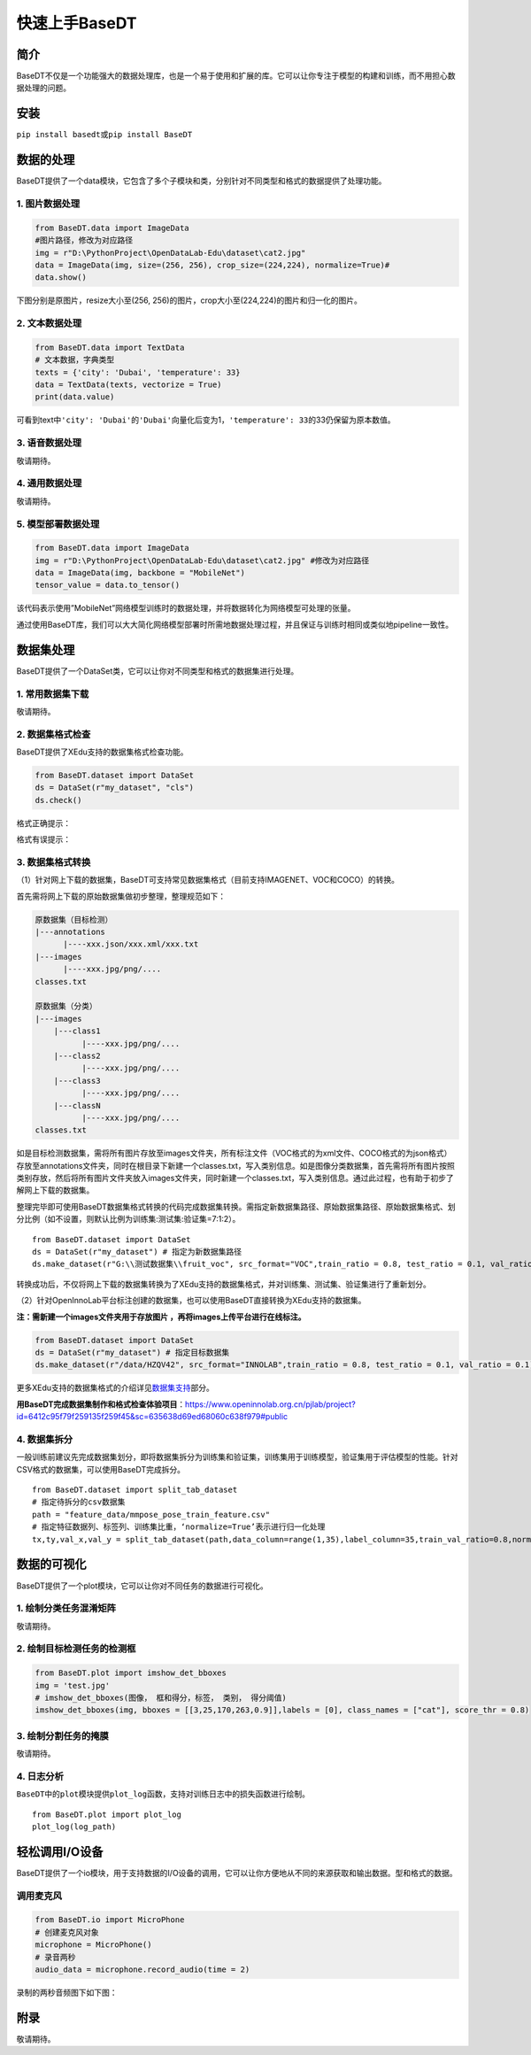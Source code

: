 快速上手BaseDT
==============

简介
----

BaseDT不仅是一个功能强大的数据处理库，也是一个易于使用和扩展的库。它可以让你专注于模型的构建和训练，而不用担心数据处理的问题。

安装
----

``pip install basedt``\ 或\ ``pip install BaseDT``

数据的处理
----------

BaseDT提供了一个data模块，它包含了多个子模块和类，分别针对不同类型和格式的数据提供了处理功能。

1. 图片数据处理
~~~~~~~~~~~~~~~

.. code:: python

   from BaseDT.data import ImageData
   #图片路径，修改为对应路径
   img = r"D:\PythonProject\OpenDataLab-Edu\dataset\cat2.jpg" 
   data = ImageData(img, size=(256, 256), crop_size=(224,224), normalize=True)#
   data.show()

下图分别是原图片，resize大小至(256,
256)的图片，crop大小至(224,224)的图片和归一化的图片。

|image1|

2. 文本数据处理
~~~~~~~~~~~~~~~

.. code:: python

   from BaseDT.data import TextData
   # 文本数据，字典类型
   texts = {'city': 'Dubai', 'temperature': 33}
   data = TextData(texts, vectorize = True)
   print(data.value)

可看到text中\ ``'city': 'Dubai'``\ 的\ ``'Dubai'``\ 向量化后变为1，\ ``'temperature': 33``\ 的33仍保留为原本数值。

|image2|

3. 语音数据处理
~~~~~~~~~~~~~~~

敬请期待。

4. 通用数据处理
~~~~~~~~~~~~~~~

敬请期待。

5. 模型部署数据处理
~~~~~~~~~~~~~~~~~~~

.. code:: python

   from BaseDT.data import ImageData
   img = r"D:\PythonProject\OpenDataLab-Edu\dataset\cat2.jpg" #修改为对应路径
   data = ImageData(img, backbone = "MobileNet")
   tensor_value = data.to_tensor()

该代码表示使用”MobileNet”网络模型训练时的数据处理，并将数据转化为网络模型可处理的张量。

通过使用BaseDT库，我们可以大大简化网络模型部署时所需地数据处理过程，并且保证与训练时相同或类似地pipeline一致性。

数据集处理
----------

BaseDT提供了一个DataSet类，它可以让你对不同类型和格式的数据集进行处理。

1. 常用数据集下载
~~~~~~~~~~~~~~~~~

敬请期待。

2. 数据集格式检查
~~~~~~~~~~~~~~~~~

BaseDT提供了XEdu支持的数据集格式检查功能。

.. code:: python

   from BaseDT.dataset import DataSet
   ds = DataSet(r"my_dataset", "cls")
   ds.check()

格式正确提示：

|image3|

格式有误提示：

|image4|

|image5|

3. 数据集格式转换
~~~~~~~~~~~~~~~~~

（1）针对网上下载的数据集，BaseDT可支持常见数据集格式（目前支持IMAGENET、VOC和COCO）的转换。

首先需将网上下载的原始数据集做初步整理，整理规范如下：

.. code:: python

   原数据集（目标检测）
   |---annotations
         |----xxx.json/xxx.xml/xxx.txt
   |---images
         |----xxx.jpg/png/....
   classes.txt

   原数据集（分类）
   |---images
       |---class1
             |----xxx.jpg/png/....
       |---class2
             |----xxx.jpg/png/....
       |---class3
             |----xxx.jpg/png/....
       |---classN
             |----xxx.jpg/png/....
   classes.txt

如是目标检测数据集，需将所有图片存放至images文件夹，所有标注文件（VOC格式的为xml文件、COCO格式的为json格式）存放至annotations文件夹，同时在根目录下新建一个classes.txt，写入类别信息。如是图像分类数据集，首先需将所有图片按照类别存放，然后将所有图片文件夹放入images文件夹，同时新建一个classes.txt，写入类别信息。通过此过程，也有助于初步了解网上下载的数据集。

整理完毕即可使用BaseDT数据集格式转换的代码完成数据集转换。需指定新数据集路径、原始数据集路径、原始数据集格式、划分比例（如不设置，则默认比例为训练集:测试集:验证集=7:1:2）。

::

   from BaseDT.dataset import DataSet
   ds = DataSet(r"my_dataset") # 指定为新数据集路径
   ds.make_dataset(r"G:\\测试数据集\\fruit_voc", src_format="VOC",train_ratio = 0.8, test_ratio = 0.1, val_ratio = 0.1) # 指定待转格式的原始数据集路径，原始数据集格式，划分比例，默认比例为train_ratio = 0.7, test_ratio = 0.1, val_ratio = 0.2

|image6|

转换成功后，不仅将网上下载的数据集转换为了XEdu支持的数据集格式，并对训练集、测试集、验证集进行了重新划分。

（2）针对OpenInnoLab平台标注创建的数据集，也可以使用BaseDT直接转换为XEdu支持的数据集。

**注：需新建一个images文件夹用于存放图片
，再将images上传平台进行在线标注。**

.. code:: python

   from BaseDT.dataset import DataSet
   ds = DataSet(r"my_dataset") # 指定目标数据集
   ds.make_dataset(r"/data/HZQV42", src_format="INNOLAB",train_ratio = 0.8, test_ratio = 0.1, val_ratio = 0.1) # 仅需修改为待转格式的原始数据集路径（注意是整个数据集）

|image7|

更多XEdu支持的数据集格式的介绍详见\ `数据集支持 <https://xedu.readthedocs.io/zh/latest/mmedu/introduction.html#id3>`__\ 部分。

**用BaseDT完成数据集制作和格式检查体验项目**\ ：https://www.openinnolab.org.cn/pjlab/project?id=6412c95f79f259135f259f45&sc=635638d69ed68060c638f979#public

4. 数据集拆分
~~~~~~~~~~~~~

一般训练前建议先完成数据集划分，即将数据集拆分为训练集和验证集，训练集用于训练模型，验证集用于评估模型的性能。针对CSV格式的数据集，可以使用BaseDT完成拆分。

::

   from BaseDT.dataset import split_tab_dataset
   # 指定待拆分的csv数据集
   path = "feature_data/mmpose_pose_train_feature.csv"
   # 指定特征数据列、标签列、训练集比重，‘normalize=True’表示进行归一化处理
   tx,ty,val_x,val_y = split_tab_dataset(path,data_column=range(1,35),label_column=35,train_val_ratio=0.8,normalize=True)

|image8|

数据的可视化
------------

BaseDT提供了一个plot模块，它可以让你对不同任务的数据进行可视化。

1. 绘制分类任务混淆矩阵
~~~~~~~~~~~~~~~~~~~~~~~

敬请期待。

2. 绘制目标检测任务的检测框
~~~~~~~~~~~~~~~~~~~~~~~~~~~

.. code:: python

   from BaseDT.plot import imshow_det_bboxes
   img = 'test.jpg'
   # imshow_det_bboxes(图像， 框和得分，标签， 类别， 得分阈值)
   imshow_det_bboxes(img, bboxes = [[3,25,170,263,0.9]],labels = [0], class_names = ["cat"], score_thr = 0.8)

|image9|

3. 绘制分割任务的掩膜
~~~~~~~~~~~~~~~~~~~~~

敬请期待。

4. 日志分析
~~~~~~~~~~~

``BaseDT``\ 中的\ ``plot``\ 模块提供\ ``plot_log``\ 函数，支持对训练日志中的损失函数进行绘制。

::

   from BaseDT.plot import plot_log
   plot_log(log_path)

|image10|

轻松调用I/O设备
---------------

BaseDT提供了一个io模块，用于支持数据的I/O设备的调用，它可以让你方便地从不同的来源获取和输出数据。型和格式的数据。

调用麦克风
~~~~~~~~~~

.. code:: python

   from BaseDT.io import MicroPhone
   # 创建麦克风对象
   microphone = MicroPhone()
   # 录音两秒
   audio_data = microphone.record_audio(time = 2)

录制的两秒音频图下如下图：

|image11|

附录
----

敬请期待。

.. |image1| image:: ../images/basedt/pic_case.JPEG
.. |image2| image:: ../images/basedt/text_trans_case.PNG
.. |image3| image:: ../images/basedt/form_right.png
.. |image4| image:: ../images/basedt/formerror1.png
.. |image5| image:: ../images/basedt/formerror2.png
.. |image6| image:: ../images/basedt/voc2coco.png
.. |image7| image:: ../images/basedt/cocotransok.png
.. |image8| image:: ../images/basedt/csvdataset_split.png
.. |image9| image:: ../images/basedt/draw_square.png
.. |image10| image:: ../images/basedt/log_pic.png
.. |image11| image:: ../images/basedt/vedio.png
